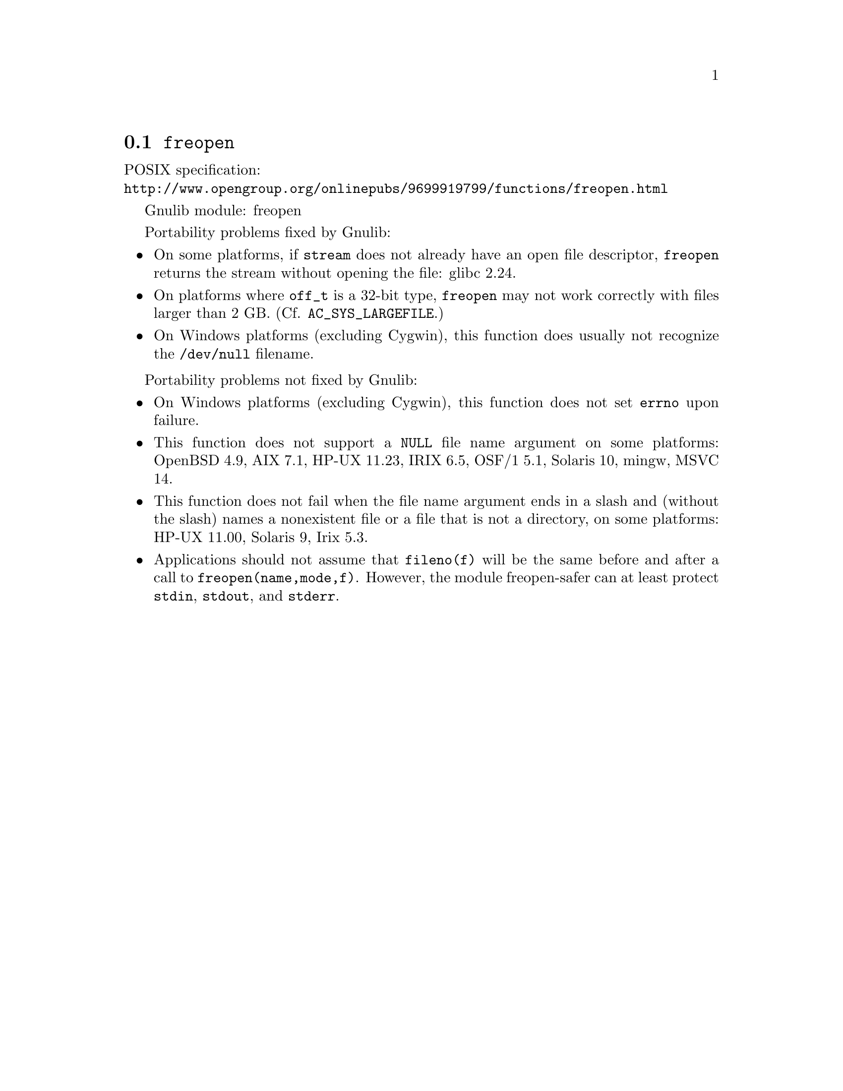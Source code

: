 @node freopen
@section @code{freopen}
@findex freopen

POSIX specification:@* @url{http://www.opengroup.org/onlinepubs/9699919799/functions/freopen.html}

Gnulib module: freopen

Portability problems fixed by Gnulib:
@itemize
@item
On some platforms, if @code{stream} does not already have an open
file descriptor, @code{freopen} returns the stream without opening
the file: glibc 2.24.
@item
On platforms where @code{off_t} is a 32-bit type, @code{freopen} may not work
correctly with files larger than 2 GB.  (Cf. @code{AC_SYS_LARGEFILE}.)
@item
On Windows platforms (excluding Cygwin), this function does usually not
recognize the @file{/dev/null} filename.
@end itemize

Portability problems not fixed by Gnulib:
@itemize
@item
On Windows platforms (excluding Cygwin), this function does not set @code{errno}
upon failure.
@item
This function does not support a @code{NULL} file name argument on some
platforms:
OpenBSD 4.9, AIX 7.1, HP-UX 11.23, IRIX 6.5, OSF/1 5.1, Solaris 10, mingw, MSVC 14.
@item
This function does not fail when the file name argument ends in a slash
and (without the slash) names a nonexistent file or a file that is not a
directory, on some platforms:
HP-UX 11.00, Solaris 9, Irix 5.3.
@item
Applications should not assume that @code{fileno(f)} will be the same
before and after a call to @code{freopen(name,mode,f)}.  However, the
module freopen-safer can at least protect @code{stdin}, @code{stdout},
and @code{stderr}.
@end itemize
